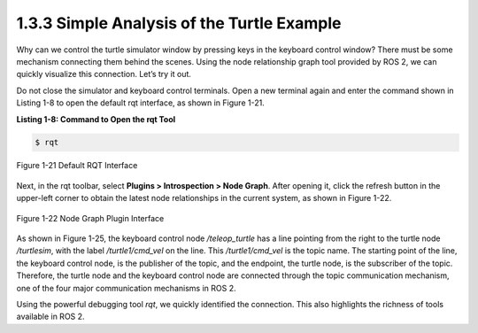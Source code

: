 1.3.3 Simple Analysis of the Turtle Example
==========================================

Why can we control the turtle simulator window by pressing keys in the keyboard control window? There must be some mechanism connecting them behind the scenes. Using the node relationship graph tool provided by ROS 2, we can quickly visualize this connection. Let’s try it out.

Do not close the simulator and keyboard control terminals. Open a new terminal again and enter the command shown in Listing 1-8 to open the default rqt interface, as shown in Figure 1-21.

**Listing 1-8: Command to Open the rqt Tool**

.. code-block:: bash

   $ rqt

.. figure:: figure1-21.png
    :alt: Default RQT Interface
    :align: center

    Figure 1-21 Default RQT Interface

Next, in the rqt toolbar, select **Plugins > Introspection > Node Graph**. After opening it, click the refresh button in the upper-left corner to obtain the latest node relationships in the current system, as shown in Figure 1-22.

.. figure:: figure1-22.png
    :alt: Node Graph Plugin Interface
    :align: center

    Figure 1-22 Node Graph Plugin Interface

As shown in Figure 1-25, the keyboard control node `/teleop_turtle` has a line pointing from the right to the turtle node `/turtlesim`, with the label `/turtle1/cmd_vel` on the line. This `/turtle1/cmd_vel` is the topic name. The starting point of the line, the keyboard control node, is the publisher of the topic, and the endpoint, the turtle node, is the subscriber of the topic. Therefore, the turtle node and the keyboard control node are connected through the topic communication mechanism, one of the four major communication mechanisms in ROS 2.

Using the powerful debugging tool `rqt`, we quickly identified the connection. This also highlights the richness of tools available in ROS 2.